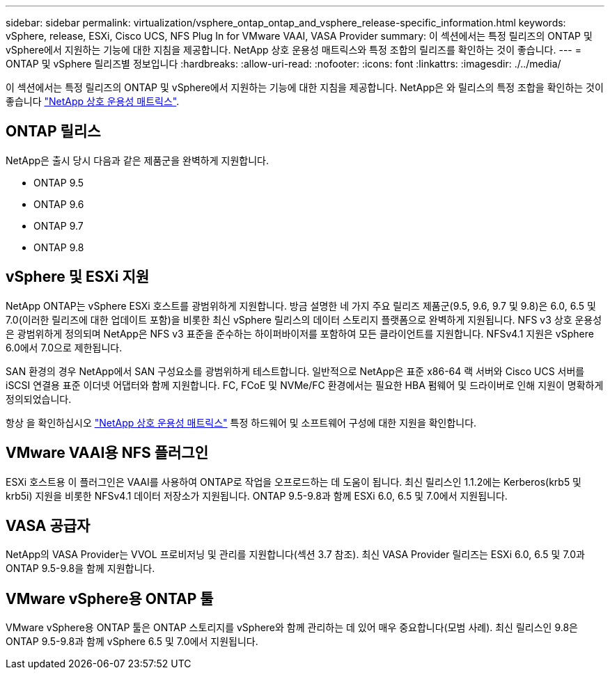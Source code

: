 ---
sidebar: sidebar 
permalink: virtualization/vsphere_ontap_ontap_and_vsphere_release-specific_information.html 
keywords: vSphere, release, ESXi, Cisco UCS, NFS Plug In for VMware VAAI, VASA Provider 
summary: 이 섹션에서는 특정 릴리즈의 ONTAP 및 vSphere에서 지원하는 기능에 대한 지침을 제공합니다. NetApp 상호 운용성 매트릭스와 특정 조합의 릴리즈를 확인하는 것이 좋습니다. 
---
= ONTAP 및 vSphere 릴리즈별 정보입니다
:hardbreaks:
:allow-uri-read: 
:nofooter: 
:icons: font
:linkattrs: 
:imagesdir: ./../media/


[role="lead"]
이 섹션에서는 특정 릴리즈의 ONTAP 및 vSphere에서 지원하는 기능에 대한 지침을 제공합니다. NetApp은 와 릴리스의 특정 조합을 확인하는 것이 좋습니다 http://mysupport.netapp.com/matrix/["NetApp 상호 운용성 매트릭스"^].



== ONTAP 릴리스

NetApp은 출시 당시 다음과 같은 제품군을 완벽하게 지원합니다.

* ONTAP 9.5
* ONTAP 9.6
* ONTAP 9.7
* ONTAP 9.8




== vSphere 및 ESXi 지원

NetApp ONTAP는 vSphere ESXi 호스트를 광범위하게 지원합니다. 방금 설명한 네 가지 주요 릴리즈 제품군(9.5, 9.6, 9.7 및 9.8)은 6.0, 6.5 및 7.0(이러한 릴리즈에 대한 업데이트 포함)을 비롯한 최신 vSphere 릴리스의 데이터 스토리지 플랫폼으로 완벽하게 지원됩니다. NFS v3 상호 운용성은 광범위하게 정의되며 NetApp은 NFS v3 표준을 준수하는 하이퍼바이저를 포함하여 모든 클라이언트를 지원합니다. NFSv4.1 지원은 vSphere 6.0에서 7.0으로 제한됩니다.

SAN 환경의 경우 NetApp에서 SAN 구성요소를 광범위하게 테스트합니다. 일반적으로 NetApp은 표준 x86-64 랙 서버와 Cisco UCS 서버를 iSCSI 연결용 표준 이더넷 어댑터와 함께 지원합니다. FC, FCoE 및 NVMe/FC 환경에서는 필요한 HBA 펌웨어 및 드라이버로 인해 지원이 명확하게 정의되었습니다.

항상 을 확인하십시오 http://mysupport.netapp.com/matrix/["NetApp 상호 운용성 매트릭스"^] 특정 하드웨어 및 소프트웨어 구성에 대한 지원을 확인합니다.



== VMware VAAI용 NFS 플러그인

ESXi 호스트용 이 플러그인은 VAAI를 사용하여 ONTAP로 작업을 오프로드하는 데 도움이 됩니다. 최신 릴리스인 1.1.2에는 Kerberos(krb5 및 krb5i) 지원을 비롯한 NFSv4.1 데이터 저장소가 지원됩니다. ONTAP 9.5-9.8과 함께 ESXi 6.0, 6.5 및 7.0에서 지원됩니다.



== VASA 공급자

NetApp의 VASA Provider는 VVOL 프로비저닝 및 관리를 지원합니다(섹션 3.7 참조). 최신 VASA Provider 릴리즈는 ESXi 6.0, 6.5 및 7.0과 ONTAP 9.5-9.8을 함께 지원합니다.



== VMware vSphere용 ONTAP 툴

VMware vSphere용 ONTAP 툴은 ONTAP 스토리지를 vSphere와 함께 관리하는 데 있어 매우 중요합니다(모범 사례). 최신 릴리스인 9.8은 ONTAP 9.5-9.8과 함께 vSphere 6.5 및 7.0에서 지원됩니다.
